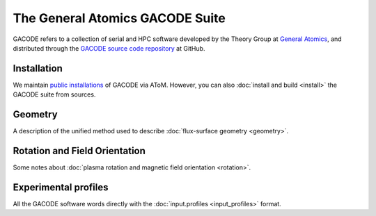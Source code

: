 The General Atomics GACODE Suite
================================

.. figure:: image/marshall_code.png
	:width: 90 %
	:alt: Marshall
	:align: center


GACODE refers to a collection of serial and HPC software developed by the Theory Group at `General Atomics <http://www.ga.com/magnetic-fusion>`_, and distributed through the `GACODE source code repository <https://github.com/gafusion/gacode/>`_ at GitHub.

Installation
------------

We maintain `public installations <http://scidac.github.io/atom/install.html>`_ of GACODE via AToM.  However, you can also :doc:`install and build <install>` the GACODE suite from sources.

Geometry
--------

A description of the unified method used to describe :doc:`flux-surface geometry <geometry>`.

Rotation and Field Orientation
------------------------------

Some notes about :doc:`plasma rotation and magnetic field orientation <rotation>`.

Experimental profiles
---------------------

All the GACODE software words directly with the :doc:`input.profiles <input_profiles>` format.   
